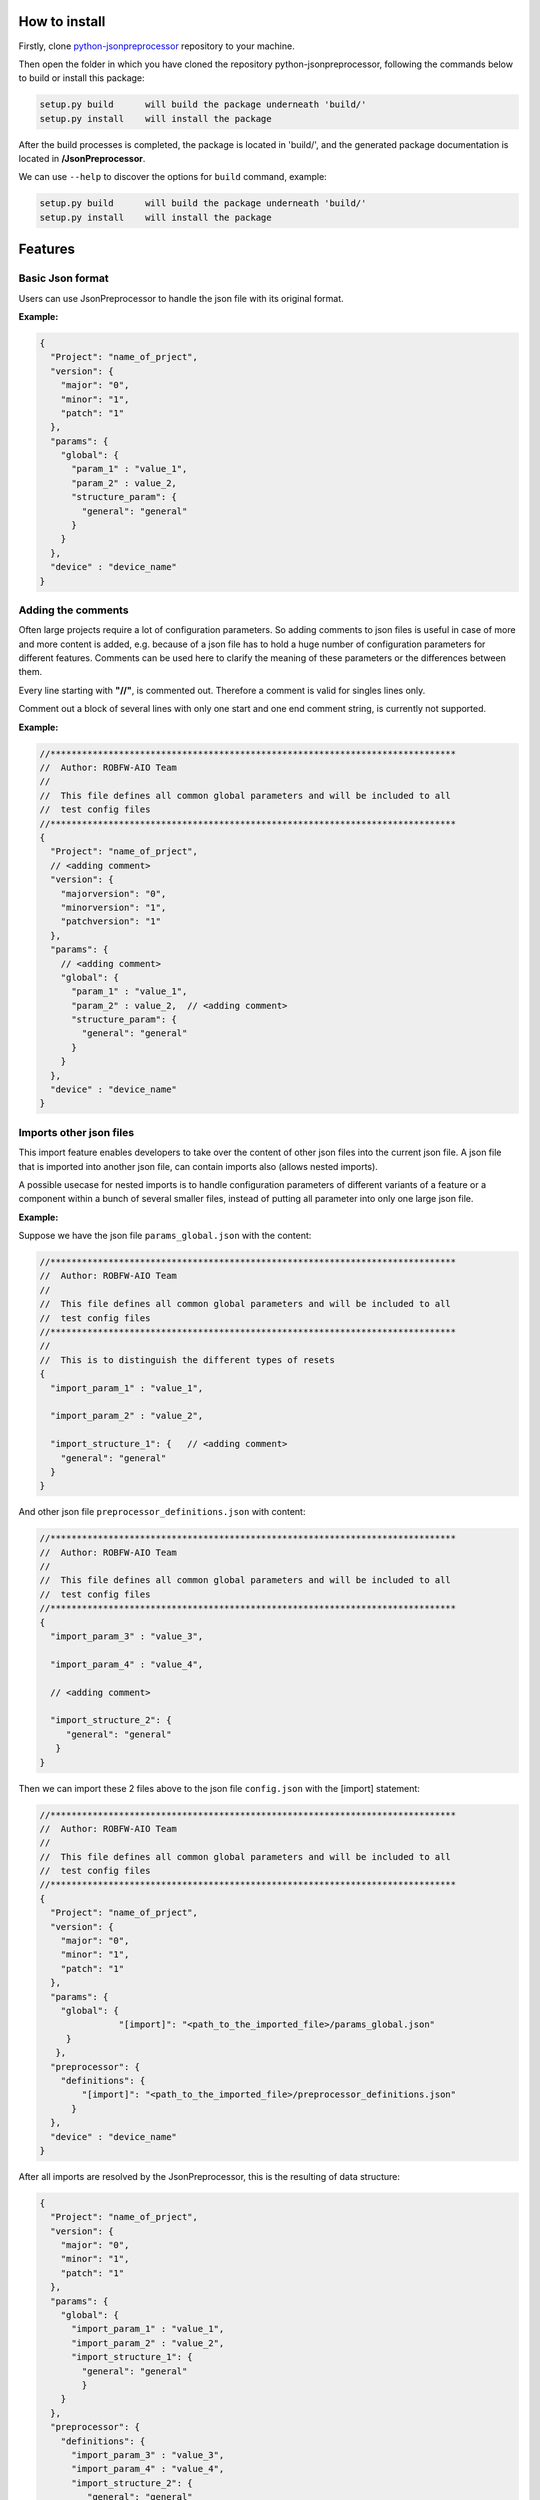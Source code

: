 .. Copyright 2020-2022 Robert Bosch GmbH

.. Licensed under the Apache License, Version 2.0 (the "License");
   you may not use this file except in compliance with the License.
   You may obtain a copy of the License at

.. http://www.apache.org/licenses/LICENSE-2.0

.. Unless required by applicable law or agreed to in writing, software
   distributed under the License is distributed on an "AS IS" BASIS,
   WITHOUT WARRANTIES OR CONDITIONS OF ANY KIND, either express or implied.
   See the License for the specific language governing permissions and
   limitations under the License.

How to install
--------------

Firstly, clone `python-jsonpreprocessor <https://github.com/test-fullautomation/python-jsonpreprocessor>`_ 
repository to your machine.

Then open the folder in which you have cloned the repository python-jsonpreprocessor, following the commands 
below to build or install this package:

.. code::

    setup.py build      will build the package underneath 'build/'
    setup.py install    will install the package

After the build processes is completed, the package is located in 'build/', and the generated package 
documentation is located in **/JsonPreprocessor**.

We can use ``--help`` to discover the options for ``build`` command, example:

.. code::

     setup.py build      will build the package underneath 'build/'
     setup.py install    will install the package

Features
--------

Basic Json format
~~~~~~~~~~~~~~~~~

Users can use JsonPreprocessor to handle the json file with its original format.

**Example:**

.. code::

   {
     "Project": "name_of_prject",
     "version": {
       "major": "0",
       "minor": "1",
       "patch": "1"
     },
     "params": {
       "global": {
         "param_1" : "value_1",
         "param_2" : value_2,
         "structure_param": {
           "general": "general"
         }
       }
     },
     "device" : "device_name"
   }

Adding the comments
~~~~~~~~~~~~~~~~~~~

Often large projects require a lot of configuration parameters. So adding comments to json files is 
useful in case of more and more content is added, e.g. because of a json file has to hold a huge number 
of configuration parameters for different features. Comments can be used here to clarify the meaning of 
these parameters or the differences between them.

Every line starting with **"//"**, is commented out. Therefore a comment is valid for singles lines only.

Comment out a block of several lines with only one start and one end comment string, is currently not supported.

**Example:**

.. code::

   //*****************************************************************************
   //  Author: ROBFW-AIO Team
   //
   //  This file defines all common global parameters and will be included to all
   //  test config files
   //*****************************************************************************
   {
     "Project": "name_of_prject",
     // <adding comment>
     "version": {
       "majorversion": "0",
       "minorversion": "1",
       "patchversion": "1"
     },
     "params": {
       // <adding comment>
       "global": {
         "param_1" : "value_1",
         "param_2" : value_2,  // <adding comment>
         "structure_param": {
           "general": "general"
         }
       }
     },
     "device" : "device_name"
   }

Imports other json files
~~~~~~~~~~~~~~~~~~~~~~~~

This import feature enables developers to take over the content of other json files into the 
current json file. A json file that is imported into another json file, can contain imports also
(allows nested imports).

A possible usecase for nested imports is to handle configuration parameters of different variants 
of a feature or a component within a bunch of several smaller files, instead of putting all parameter 
into only one large json file.

**Example:**

Suppose we have the json file ``params_global.json`` with the content:

.. code::

         //*****************************************************************************
         //  Author: ROBFW-AIO Team
         //
         //  This file defines all common global parameters and will be included to all
         //  test config files
         //*****************************************************************************
         //
         //  This is to distinguish the different types of resets
         {
           "import_param_1" : "value_1",
         
           "import_param_2" : "value_2",
            
           "import_structure_1": {   // <adding comment>
             "general": "general"
           }
         }

And other json file ``preprocessor_definitions.json`` with content:

.. code::

         //*****************************************************************************
         //  Author: ROBFW-AIO Team
         //
         //  This file defines all common global parameters and will be included to all
         //  test config files
         //*****************************************************************************
         {
           "import_param_3" : "value_3",
           
           "import_param_4" : "value_4",

           // <adding comment>
            
           "import_structure_2": {
              "general": "general"
            }
         }

Then we can import these 2 files above to the json file ``config.json`` with the [import] statement:

.. code::

         //*****************************************************************************
         //  Author: ROBFW-AIO Team
         //
         //  This file defines all common global parameters and will be included to all
         //  test config files
         //*****************************************************************************
         {
           "Project": "name_of_prject",
           "version": {
             "major": "0",
             "minor": "1",
             "patch": "1"
           },
           "params": {
             "global": {
         	    	"[import]": "<path_to_the_imported_file>/params_global.json"
              }
            },
           "preprocessor": {
             "definitions": {
                 "[import]": "<path_to_the_imported_file>/preprocessor_definitions.json"
               }
           },
           "device" : "device_name"
         }

After all imports are resolved by the JsonPreprocessor, this is the resulting of data structure:

.. code::

         {
           "Project": "name_of_prject",
           "version": {
             "major": "0",
             "minor": "1",
             "patch": "1"
           },
           "params": {
             "global": {
               "import_param_1" : "value_1",
               "import_param_2" : "value_2",
               "import_structure_1": {
                 "general": "general"
                 }
             }
           },
           "preprocessor": {
             "definitions": {
               "import_param_3" : "value_3",
               "import_param_4" : "value_4",
               "import_structure_2": {
                  "general": "general"
                }
             }
           },
           "device" : "device_name"
         }

Add new or overwrites existing parameters
~~~~~~~~~~~~~~~~~~~~~~~~~~~~~~~~~~~~~~~~~

This JsonPreprocessor package also provides developers ability to add new as well as overwrite  
existing parameters. Developers can update parameters which are already declared and add new 
parameters or new element into existing parameters. The below example will show the way to do 
these features.

In case we have many different variants, and each variant requires a different value assigned 
to the parameter, users can use this feature to add new parameters and update new values for 
existing parameters of existing configuation object.

**Example:**

Suppose we have the json file ``params_global.json`` with the content:

.. code::

         //*****************************************************************************
         //  Author: ROBFW-AIO Team
         //
         //  This file defines all common global parameters and will be included to all
         //  test config files
         //*****************************************************************************
         //
         //  This is to distinguish the different types of resets
         {
           "import_param_1" : "value_1",
         
           "import_param_2" : "value_2",
            
           "import_structure_1": {   // <adding comment>
             "general": "general"
           }
         }

Then we import ``params_global.json`` to json file ``config.json`` with content:

.. code::

         {
           "Project": "name_of_prject",
           "version": {
             "major": "0",
             "minor": "1",
             "patch": "1"
           },
           "params": {
             "global": {
         		"[import]": "<path_to_the_imported_file>/params_global.json"
               }
             },
           "device" : "device_name",
           // Overwrite parameters
           "${params}['global']['import_param_1']": "new_value_1",  
           "${version}['patch']": "2",
           // Add new parameters
           "new_param": {
         	  	"abc": 9,
         			"xyz": "new param"
           },
           "${params}['global']['import_structure_1']['new_structure_param']": "new_structure_value"
         }

After all imports are resolved by the JsonPreprocessor, this is the resulting of data structure:

.. code::

         {
           "Project": "name_of_prject",
           "version": {
             "major": "0",
             "minor": "1",
             "patch": "2"
           },
           "params": {
             "global": {
               "import_param_1" : "new_value_1",
               "import_param_2" : "value_2",
               "import_structure_1": {
                 "general": "general",
         		     "new_structure_param": "new_structure_value"
                }
              }
           },
           "device" : "device_name",
           "new_param": {
         	   "abc": 9,
         	   "xyz": "new param"
           }
         }

Using defined parameters
~~~~~~~~~~~~~~~~~~~~~~~~

With JsonPreprocessor package, users can also use the defined parameters in Json file. The value of 
the defined parameter could be called with syntax ``${<parameter_name>}``

**Example:**

Suppose we have the json file ``config.json`` with the content:

.. code::

         {
           "Project": "name_of_prject",
           "version": {
             "major": "0",
             "minor": "1",
             "patch": "1"
           },
           "params": {
             "global": {
               "import_param_1" : "value_1",
               "import_param_2" : "value_2",
               "import_structure_1": {
                 "general": "general"
                }
             }
           },
           "preprocessor": {
             "definitions": {
               "import_param_3" : "value_3",
               "import_param_4" : "value_4",
            	 "ABC": "param_ABC",
               "import_structure_1": {
                  "general": "general"
                }
             }
           },
           "device" : "device_name",
           // Using the defined parameters
           "${params}['global'][${preprocessor}['definitions']['ABC']]": True,
           "${params}['global']['import_param_1']": ${preprocessor}['definitions']['import_param_4']
         }

After all imports are resolved by the JsonPreprocessor, this is the resulting of data structure:

.. code::

         {
           "Project": "name_of_prject",
           "version": {
             "major": "0",
             "minor": "1",
             "patch": "1"
           },
           "params": {
             "global": {
               "import_param_1" : "value_4",
               "import_param_2" : "value_2",
               "import_structure_1": {
                 "general": "general"
                 },
         	     "param_ABC": True
             }
           },
           "preprocessor": {
             "definitions": {
               "import_param_3" : "value_3",
               "import_param_4" : "value_4",
            	 "ABC": "param_ABC",
               "import_structure_1": {
                  "general": "general"
                }
             }
           },
           "TargetName" : "device_name"
         }

Accepted ``True``, ``False``, and ``None``
~~~~~~~~~~~~~~~~~~~~~~~~~~~~~~~~~~~~~~~~~~

Some keywords are different between Json and Python syntax:

* Json syntax: **``true``**, **``false``**, **``null``**

* Python syntax: **``True``**, **``False``**, **``None``**

To facilitate the usage of configuration files in Json format, both ways of syntax are accepted.

